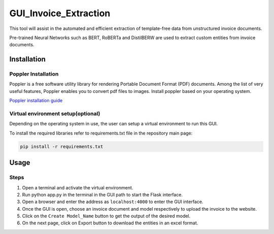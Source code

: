 GUI_Invoice_Extraction
======================

This tool will assist in the automated and efficient extraction of template-free data from unstructured invoice documents. 

Pre-trained Neural Networks such as BERT, RoBERTa and DistilBERW are used to extract custom entities from invoice documents.

.. image:: https://raw.githubusercontent.com/tzutalin/labelImg/master/demo/demo3.jpg
     :alt: GUI Main Page
     
Installation
------------------

Poppler Installation
~~~~~~~~~~~~~~~~~~~~~~~~~~~~~~~~~~~~~~~~~
Poppler is a free software utility library for rendering Portable Document Format (PDF) documents. Among the list of very useful features, Poppler enables you to convert pdf files to images. Install poppler based on your operating system.

`Poppler installation guide <https://blog.alivate.com.au/poppler-windows/index.html>`__


Virtual environment setup(optional)
~~~~~~~~~~~~~~~~~~~~~~~~~~~~~~~~~~~~~~~~~
Depending on the operating system in use, the user can setup a virtual environment to run this GUI.

To install the required libraries refer to requirements.txt file in the repository main page:

.. code:: shell

    pip install -r requirements.txt
    
Usage
-----

Steps
~~~~~~~~

1. Open a terminal and activate the virtual environment.
2. Run python app.py in the terminal in the GUI path to start the Flask interface.
3. Open a browser and enter the address as ``localhost:4000`` to enter the GUI interface.
4. Once the GUI is open, choose an invoice document and model respectively to upload the invoice to the website.
5. Click on the ``Create Model_Name`` button to get the output of the desired model.
6. On the next page, click on Export button to download the entities in an excel format.


